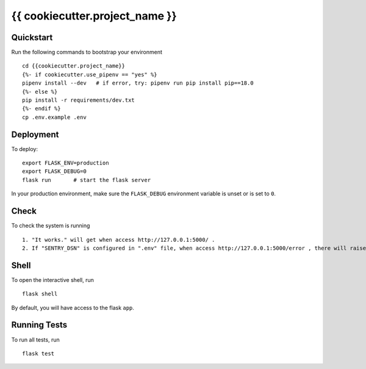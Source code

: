 ===============================
{{ cookiecutter.project_name }}
===============================

Quickstart
----------

Run the following commands to bootstrap your environment ::

    cd {{cookiecutter.project_name}}
    {%- if cookiecutter.use_pipenv == "yes" %}
    pipenv install --dev   # if error, try: pipenv run pip install pip==18.0
    {%- else %}
    pip install -r requirements/dev.txt
    {%- endif %}
    cp .env.example .env


Deployment
----------

To deploy::

    export FLASK_ENV=production
    export FLASK_DEBUG=0
    flask run       # start the flask server

In your production environment, make sure the ``FLASK_DEBUG`` environment
variable is unset or is set to ``0``.


Check
-----

To check the system is running ::

    1. "It works." will get when access http://127.0.0.1:5000/ .
    2. If "SENTRY_DSN" is configured in ".env" file, when access http://127.0.0.1:5000/error , there will raise an error and send a notification to sentry system.

Shell
-----

To open the interactive shell, run ::

    flask shell

By default, you will have access to the flask ``app``.


Running Tests
-------------

To run all tests, run ::

    flask test
